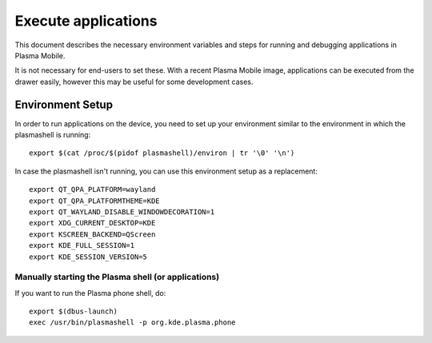 Execute applications
====================

This document describes the necessary environment variables and steps
for running and debugging applications in Plasma Mobile.

It is not necessary for end-users to set these. With a recent Plasma
Mobile image, applications can be executed from the drawer easily, however this may
be useful for some development cases.

Environment Setup
-----------------

In order to run applications on the device, you need to set up your environment
similar to the environment in which the plasmashell is running:

.. highlight:: bash

::

    export $(cat /proc/$(pidof plasmashell)/environ | tr '\0' '\n')

In case the plasmashell isn't running, you can use this environment
setup as a replacement:

.. highlight:: bash

::

    export QT_QPA_PLATFORM=wayland
    export QT_QPA_PLATFORMTHEME=KDE
    export QT_WAYLAND_DISABLE_WINDOWDECORATION=1
    export XDG_CURRENT_DESKTOP=KDE
    export KSCREEN_BACKEND=QScreen
    export KDE_FULL_SESSION=1
    export KDE_SESSION_VERSION=5

Manually starting the Plasma shell (or applications)
~~~~~~~~~~~~~~~~~~~~~~~~~~~~~~~~~~~~~~~~~~~~~~~~~~~~

If you want to run the Plasma phone shell, do:

::

    export $(dbus-launch)
    exec /usr/bin/plasmashell -p org.kde.plasma.phone
 
